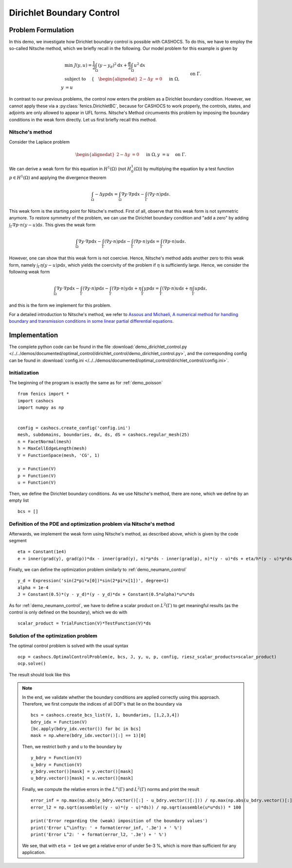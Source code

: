 .. _demo_dirichlet_control:

Dirichlet Boundary Control
==========================

Problem Formulation
-------------------

In this demo, we investigate how Dirichlet boundary control is possible with
CASHOCS. To do this, we have to employ the so-called Nitsche method, which we
briefly recall in the following. Our model problem for this example is given by

.. math::

    &\min\; J(y,u) = \frac{1}{2} \int_{\Omega} \left( y - y_d \right)^2 \text{d}x + \frac{\alpha}{2} \int_{\Omega} u^2 \text{d}x \\
    &\text{ subject to } \quad \left\lbrace \quad
    \begin{alignedat}{2}
    -\Delta y &= 0 \quad &&\text{ in } \Omega,\\
    y &= u \quad &&\text{ on } \Gamma.
    \end{alignedat} \right.


In contrast to our previous problems, the control now enters the problem as a
Dirichlet boundary condition. However, we cannot apply these via a :py:class:`fenics.DirichletBC`,
because for CASHOCS to work properly, the controls,
states, and adjoints are only allowed to appear in UFL forms. Nitsche's Method
circumvents this problem by imposing the boundary conditions in the weak form
directly. Let us first briefly recall this method.

Nitsche's method
****************

Consider the Laplace problem

.. math::
    \begin{alignedat}{2}
    -\Delta y &= 0 \quad &&\text{ in } \Omega,\\
    y &= u \quad &&\text{ on } \Gamma.
    \end{alignedat}

We can derive a weak form for this equation in :math:`H^1(\Omega)`
(not :math:`H^1_0(\Omega)`) by multiplying the equation by a test function
:math:`p \in H^1(\Omega)` and applying the divergence theorem

.. math:: \int_\Omega - \Delta y p \text{d}x = \int_\Omega \nabla y \cdot \nabla p \text{d}x - \int_\Gamma (\nabla y \cdot n) p \text{d}s.

This weak form is the starting point for Nitsche's method. First of all, observe that
this weak form is not symmetric anymore. To restore symmetry of the problem, we can
use the Dirichlet boundary condition and "add a zero" by adding :math:`\int_\Gamma \nabla p \cdot n (y - u) \text{d}s`. This gives the weak form

.. math:: \int_\Omega \nabla y \cdot \nabla p \text{d}x - \int_\Gamma (\nabla y \cdot n) p \text{d}s - \int_\Gamma (\nabla p \cdot n) y \text{d}s = \int_\Gamma (\nabla p \cdot n) u \text{d}s.

However, one can show that this weak form is not coercive. Hence, Nitsche's method
adds another zero to this weak form, namely :math:`\int_\Gamma \eta (y - u) p \text{d}s`,
which yields the coercivity of the problem if :math:`\eta` is sufficiently large. Hence,
we consider the following weak form

.. math:: \int_\Omega \nabla y \cdot \nabla p \text{d}x - \int_\Gamma (\nabla y \cdot n) p \text{d}s - \int_\Gamma (\nabla p \cdot n) y \text{d}s + \eta \int_\Gamma y p \text{d}s = \int_\Gamma (\nabla p \cdot n) u \text{d}s + \eta \int_\Gamma u p \text{d}s,

and this is the form we implement for this problem.

For a detailed introduction to Nitsche's method, we refer to
`Assous and Michaeli, A numerical method for handling boundary and
transmission conditions in some linear partial differential equations
<https://doi.org/10.1016/j.procs.2012.04.045>`_.


Implementation
--------------

The complete python code can be found in the file :download:`demo_dirichlet_control.py </../../demos/documented/optimal_control/dirichlet_control/demo_dirichlet_control.py>`,
and the corresponding config can be found in :download:`config.ini </../../demos/documented/optimal_control/dirichlet_control/config.ini>`.

Initialization
**************

The beginning of the program is exactly the same as for :ref:`demo_poisson` ::

    from fenics import *
    import cashocs
    import numpy as np


    config = cashocs.create_config('config.ini')
    mesh, subdomains, boundaries, dx, ds, dS = cashocs.regular_mesh(25)
    n = FacetNormal(mesh)
    h = MaxCellEdgeLength(mesh)
    V = FunctionSpace(mesh, 'CG', 1)

    y = Function(V)
    p = Function(V)
    u = Function(V)


Then, we define the Dirichlet boundary conditions. As we use Nitsche's method, there
are none, which we define by an empty list ::

    bcs = []


Definition of the PDE and optimization problem via Nitsche's method
*******************************************************************

Afterwards, we implement the weak form using Nitsche's method, as described above, which
is given by the code segment ::

    eta = Constant(1e4)
    e = inner(grad(y), grad(p))*dx - inner(grad(y), n)*p*ds - inner(grad(p), n)*(y - u)*ds + eta/h*(y - u)*p*ds - Constant(1)*p*dx

Finally, we can define the optimization problem similarly to :ref:`demo_neumann_control` ::

    y_d = Expression('sin(2*pi*x[0])*sin(2*pi*x[1])', degree=1)
    alpha = 1e-4
    J = Constant(0.5)*(y - y_d)*(y - y_d)*dx + Constant(0.5*alpha)*u*u*ds

As for :ref:`demo_neumann_control`, we have to define a scalar product on
:math:`L^2(\Gamma)` to get meaningful results (as the control is only defined on the boundary),
which we do with ::

    scalar_product = TrialFunction(V)*TestFunction(V)*ds

Solution of the optimization problem
************************************

The optimal control problem is solved with the usual syntax ::

    ocp = cashocs.OptimalControlProblem(e, bcs, J, y, u, p, config, riesz_scalar_products=scalar_product)
    ocp.solve()

The result should look like this

.. image:: /../../demos/documented/optimal_control/dirichlet_control/img_dirichlet_control.png

.. note::

    In the end, we validate whether the boundary conditions are applied correctly
    using this approach. Therefore, we first compute the indices of all DOF's
    that lie on the boundary via ::

        bcs = cashocs.create_bcs_list(V, 1, boundaries, [1,2,3,4])
        bdry_idx = Function(V)
        [bc.apply(bdry_idx.vector()) for bc in bcs]
        mask = np.where(bdry_idx.vector()[:] == 1)[0]

    Then, we restrict both ``y`` and ``u`` to the boundary by ::

        y_bdry = Function(V)
        u_bdry = Function(V)
        y_bdry.vector()[mask] = y.vector()[mask]
        u_bdry.vector()[mask] = u.vector()[mask]

    Finally, we compute the relative errors in the :math:`L^\infty(\Gamma)` and
    :math:`L^2(\Gamma)` norms and print the result ::

        error_inf = np.max(np.abs(y_bdry.vector()[:] - u_bdry.vector()[:])) / np.max(np.abs(u_bdry.vector()[:])) * 100
        error_l2 = np.sqrt(assemble((y - u)*(y - u)*ds)) / np.sqrt(assemble(u*u*ds)) * 100

        print('Error regarding the (weak) imposition of the boundary values')
        print('Error L^\infty: ' + format(error_inf, '.3e') + ' %')
        print('Error L^2: ' + format(error_l2, '.3e') + ' %')

    We see, that with ``eta = 1e4`` we get a relative error of under 5e-3 %, which is
    more than sufficient for any application.